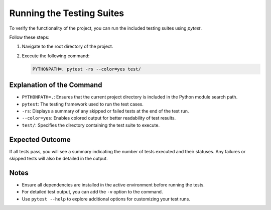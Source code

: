 Running the Testing Suites
===================================

To verify the functionality of the project, you can run the included testing suites using `pytest`. 

Follow these steps:

1. Navigate to the root directory of the project.
2. Execute the following command:

   .. code-block:: bash

      PYTHONPATH=. pytest -rs --color=yes test/

Explanation of the Command
--------------------------

- ``PYTHONPATH=.``: Ensures that the current project directory is included in the Python module search path.
- ``pytest``: The testing framework used to run the test cases.
- ``-rs``: Displays a summary of any skipped or failed tests at the end of the test run.
- ``--color=yes``: Enables colored output for better readability of test results.
- ``test/``: Specifies the directory containing the test suite to execute.

Expected Outcome
----------------

If all tests pass, you will see a summary indicating the number of tests executed and their statuses. Any failures or skipped tests will also be detailed in the output.

Notes
-----

- Ensure all dependencies are installed in the active environment before running the tests.
- For detailed test output, you can add the ``-v`` option to the command.
- Use ``pytest --help`` to explore additional options for customizing your test runs.

